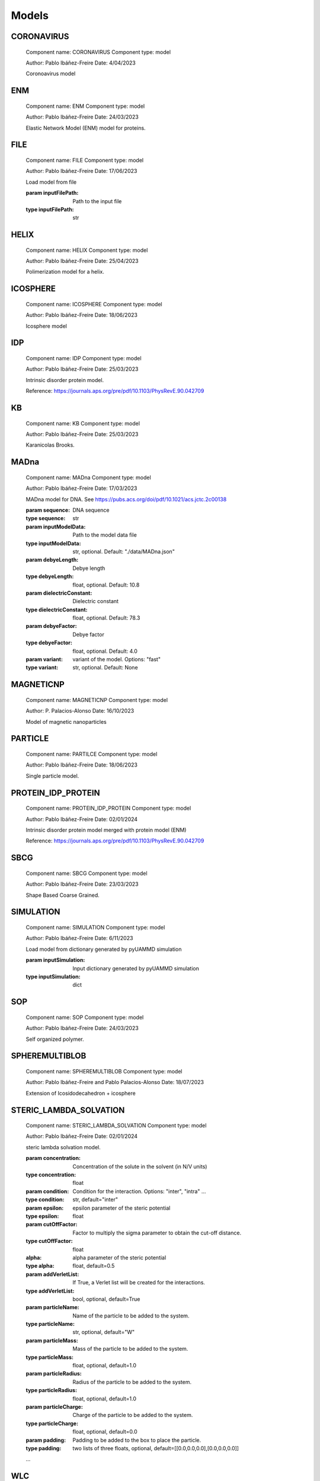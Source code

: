 Models
======

CORONAVIRUS
-----------


    Component name: CORONAVIRUS
    Component type: model

    Author: Pablo Ibáñez-Freire
    Date: 4/04/2023

    Coronoavirus model

    

ENM
---


    Component name: ENM
    Component type: model

    Author: Pablo Ibáñez-Freire
    Date: 24/03/2023

    Elastic Network Model (ENM) model for proteins.

    

FILE
----


    Component name: FILE
    Component type: model

    Author: Pablo Ibáñez-Freire
    Date: 17/06/2023

    Load model from file

    :param inputFilePath: Path to the input file
    :type inputFilePath: str
    

HELIX
-----


    Component name: HELIX
    Component type: model

    Author: Pablo Ibáñez-Freire
    Date: 25/04/2023

    Polimerization model for a helix.

    

ICOSPHERE
---------


    Component name: ICOSPHERE
    Component type: model

    Author: Pablo Ibáñez-Freire
    Date: 18/06/2023

    Icosphere model
    

IDP
---


    Component name: IDP
    Component type: model

    Author: Pablo Ibáñez-Freire
    Date: 25/03/2023

    Intrinsic disorder protein model.

    Reference: https://journals.aps.org/pre/pdf/10.1103/PhysRevE.90.042709

    

KB
--


    Component name: KB
    Component type: model

    Author: Pablo Ibáñez-Freire
    Date: 25/03/2023

    Karanicolas Brooks.

    

MADna
-----


    Component name: MADna
    Component type: model

    Author: Pablo Ibáñez-Freire
    Date: 17/03/2023

    MADna model for DNA. See https://pubs.acs.org/doi/pdf/10.1021/acs.jctc.2c00138

    :param sequence: DNA sequence
    :type sequence: str
    :param inputModelData: Path to the model data file
    :type inputModelData: str, optional. Default: "./data/MADna.json"
    :param debyeLength: Debye length
    :type debyeLength: float, optional. Default: 10.8
    :param dielectricConstant: Dielectric constant
    :type dielectricConstant: float, optional. Default: 78.3
    :param debyeFactor: Debye factor
    :type debyeFactor: float, optional. Default: 4.0
    :param variant: variant of the model. Options: "fast"
    :type variant: str, optional. Default: None
    

MAGNETICNP
----------


    Component name: MAGNETICNP
    Component type: model

    Author: P. Palacios-Alonso
    Date: 16/10/2023

    Model of magnetic nanoparticles
    

PARTICLE
--------


    Component name: PARTILCE
    Component type: model

    Author: Pablo Ibáñez-Freire
    Date: 18/06/2023

    Single particle model.

    

PROTEIN_IDP_PROTEIN
-------------------


    Component name: PROTEIN_IDP_PROTEIN
    Component type: model

    Author: Pablo Ibáñez-Freire
    Date: 02/01/2024

    Intrinsic disorder protein model merged with protein model (ENM)

    Reference: https://journals.aps.org/pre/pdf/10.1103/PhysRevE.90.042709

    

SBCG
----


    Component name: SBCG
    Component type: model

    Author: Pablo Ibáñez-Freire
    Date: 23/03/2023

    Shape Based Coarse Grained.

    

SIMULATION
----------


    Component name: SIMULATION
    Component type: model

    Author: Pablo Ibáñez-Freire
    Date: 6/11/2023

    Load model from dictionary generated by pyUAMMD simulation

    :param inputSimulation: Input dictionary generated by pyUAMMD simulation
    :type inputSimulation: dict
    

SOP
---


    Component name: SOP
    Component type: model

    Author: Pablo Ibáñez-Freire
    Date: 24/03/2023

    Self organized polymer.

    

SPHEREMULTIBLOB
---------------


    Component name: SPHEREMULTIBLOB
    Component type: model

    Author: Pablo Ibáñez-Freire and Pablo Palacios-Alonso
    Date: 18/07/2023

    Extension of Icosidodecahedron + icosphere
    

STERIC_LAMBDA_SOLVATION
-----------------------


    Component name: STERIC_LAMBDA_SOLVATION
    Component type: model

    Author: Pablo Ibáñez-Freire
    Date: 02/01/2024

    steric lambda solvation model.

    :param concentration: Concentration of the solute in the solvent (in N/V units)
    :type concentration: float
    :param condition: Condition for the interaction. Options: "inter", "intra" ...
    :type condition: str, default="inter"
    :param epsilon: epsilon parameter of the steric potential
    :type epsilon: float
    :param cutOffFactor: Factor to multiply the sigma parameter to obtain the cut-off distance.
    :type cutOffFactor: float
    :alpha: alpha parameter of the steric potential
    :type alpha: float, default=0.5
    :param addVerletList: If True, a Verlet list will be created for the interactions.
    :type addVerletList: bool, optional, default=True
    :param particleName: Name of the particle to be added to the system.
    :type particleName: str, optional, default="W"
    :param particleMass: Mass of the particle to be added to the system.
    :type particleMass: float, optional, default=1.0
    :param particleRadius: Radius of the particle to be added to the system.
    :type particleRadius: float, optional, default=1.0
    :param particleCharge: Charge of the particle to be added to the system.
    :type particleCharge: float, optional, default=0.0
    :param padding: Padding to be added to the box to place the particle.
    :type padding: two lists of three floats, optional, default=[[0.0,0.0,0.0],[0.0,0.0,0.0]]

    ...
    

WLC
---


    Component name: WLC
    Component type: model

    Author: Pablo Ibáñez-Freire
    Date: 13/03/2023

    Worm-like chain model. See https://en.wikipedia.org/wiki/Worm-like_chain

    :param N: Number of particles
    :type N: int
    :param mass: Mass of the particles
    :type mass: float, optional. Default: 1.0
    :param b: Distance between two consecutive particles
    :type b: float, optional. Default: 1.0
    :param Kb: Spring constant for bonds
    :type Kb: float, optional. Default: 1.0
    :param Ka: Spring constant for angles
    :type Ka: float, optional. Default: 1.0
    

